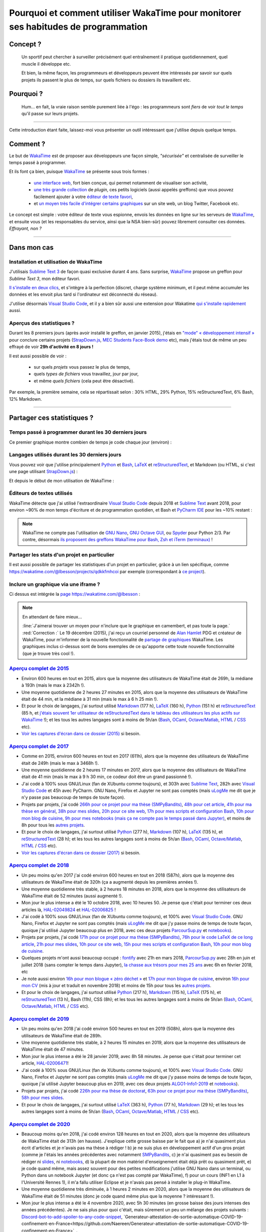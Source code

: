 .. meta::
   :description lang=en: Why and how to use WakaTime to monitor the time you spend on programming
   :description lang=fr: Comment et pourquoi utiliser WakaTime pour surveiller le temps passé à programmer

#####################################################################################
 Pourquoi et comment utiliser WakaTime pour monitorer ses habitudes de programmation
#####################################################################################


Concept ?
---------
 Un sportif peut chercher à surveiller précisément quel entraînement il pratique quotidiennement, quel muscle il développe etc.

 Et bien, la même façon, les programmeurs et développeurs peuvent être intéressés par savoir sur quels projets ils passent le plus de temps, sur quels fichiers ou dossiers ils travaillent etc.

Pourquoi ?
----------
 Hum… en fait, la vraie raison semble purement liée à l'égo : les programmeurs sont *fiers* de voir *tout le temps* qu'il passe sur leurs projets.

------------------------------------------------------------------------------

Cette introduction étant faite, laissez-moi vous présenter un outil intéressant que j'utilise depuis quelque temps.

Comment ?
---------
Le but de `WakaTime <https://wakatime.com/>`_ est de proposer aux développeurs une façon simple, *"sécurisée"* et centralisée de surveiller le temps passé à programmer.

Et ils font ça bien, puisque `WakaTime`_ se présente sous trois formes :

 - `une interface web <https://wakatime.com/>`_, fort bien conçue, qui permet notamment de visualiser son activité,
 - `une très grande collection <https://wakatime.com/help/getting-started/welcome>`_ de *plugin*, ces petits logiciels (aussi appelés greffons) que vous pouvez facilement ajouter à votre `éditeur de texte favori <visualstudiocode.en.html>`_,
 - et `un moyen très facile d'intégrer certains graphiques <https://wakatime.com/share>`_ sur un site web, un blog Twitter, Facebook etc.

Le concept est simple : votre éditeur de texte vous espionne, envois les données en ligne sur les serveurs de `WakaTime`_, et ensuite vous (et les responsables du service, ainsi que la NSA bien-sûr) pouvez librement consulter ces données.
*Effrayant, non ?*

------------------------------------------------------------------------------

Dans mon cas
------------
Installation et utilisation de WakaTime
^^^^^^^^^^^^^^^^^^^^^^^^^^^^^^^^^^^^^^^
J'utilisais `Sublime Text 3 <sublimetext.fr.html>`_ de façon quasi exclusive durant 4 ans.
Sans surprise, `WakaTime`_ propose un greffon pour `Sublime Text 3`, mon éditeur favori.

`Il s'installe en deux clics <https://packagecontrol.io/packages/WakaTime>`_, et s'intègre à la perfection (discret, charge système minimum, et il peut même accumuler les données et les envoit plus tard si l'ordinateur est déconnecté du réseau).

J'utilise désormais `Visual Studio Code <visualstudiocode.fr.html>`_, et il y a bien sûr aussi une extension pour Wakatime `qui s'installe rapidement <https://marketplace.visualstudio.com/items?itemName=WakaTime.vscode-wakatime>`_ aussi.


Aperçus des statistiques ?
^^^^^^^^^^^^^^^^^^^^^^^^^^
Durant les 8 premiers jours (après avoir installé le greffon, en janvier 2015), j'étais en `"mode" « développement intensif » <https://bitbucket.org/lbesson/>`_ pour conclure certains projets (`StrapDown.js <http://lbesson.bitbucket.io/md/>`_, `MEC Students Face-Book demo <http://perso.crans.org/besson/MEC_Students/>`_ etc), mais j'étais tout de même un peu effrayé de voir **29h d'activité en 8 jours !**

Il est aussi possible de voir :

 - sur quels *projets* vous passez le plus de temps,
 - quels *types de fichiers* vous travaillez, jour par jour,
 - et même *quels fichiers* (cela peut être désactivé).


Par exemple, la première semaine, cela se répartissait selon : 30% HTML, 29% Python, 15% reStructuredText, 6% Bash, 12% Markdown.

------------------------------------------------------------------------------

Partager ces statistiques ?
---------------------------
Temps passé à programmer durant les 30 derniers jours
^^^^^^^^^^^^^^^^^^^^^^^^^^^^^^^^^^^^^^^^^^^^^^^^^^^^^
Ce premier graphique montre combien de temps je code chaque jour (environ) :

.. raw:: html

   <figure><embed width="680" type="image/svg+xml" src="https://wakatime.com/@lbesson/5d1ec603-73b0-44b9-b61e-5eeda2490e51.svg"></embed></figure>


Langages utilisés durant les 30 derniers jours
^^^^^^^^^^^^^^^^^^^^^^^^^^^^^^^^^^^^^^^^^^^^^^
Vous pouvez voir que j'utilise principalement `Python <apprendre-python.fr.html>`_ et `Bash <bin.html>`_, `LaTeX <./publis/latex/>`_ et `reStructuredText <demo.html>`_, et Markdown (ou HTML, si c'est une page utilisant `StrapDown.js <http://lbesson.bitbucket.io/md/>`_) :

.. raw:: html

   <figure><embed width="680" type="image/svg+xml" src="https://wakatime.com/@lbesson/9f6c0b0b-6806-4afa-9a4e-651ee6201be0.svg"></embed></figure>


Et depuis le début de mon utilisation de WakaTime :

.. raw:: html

   <figure><embed width="680" type="image/svg+xml" src="https://wakatime.com/@lbesson/648eaa51-38c1-47a9-9ac4-b5c434997f7e.svg"></embed></figure>


Éditeurs de textes utilisés
^^^^^^^^^^^^^^^^^^^^^^^^^^^
WakaTime détecte que j'ai utilisé l'extraordinaire `Visual Studio Code <visualstudiocode.en.html>`_ depuis 2018 et `Sublime Text <sublimetext.html>`_ avant 2018, pour environ ~90% de mon temps d'écriture et de programmation quotidien,
et Bash et `PyCharm IDE <https://www.jetbrains.com/pycharm/>`_ pour les ~10% restant :

.. raw:: html

   <figure><embed width="480" type="image/svg+xml" src="https://wakatime.com/@lbesson/b6e7a8c3-f9b2-46d0-b265-65adf009d58d.svg"></embed></figure>


.. note::

   WakaTime ne compte pas l'utilisation de `GNU Nano <NanoSyntax.html>`_, `GNU Octave GUI <http://www.gnu.org/software/octave/>`_, ou `Spyder <https://www.spyder-ide.org/>`_ pour Python 2/3.
   Par contre, désormais `ils proposent des greffons WakaTime pour Bash, Zsh et iTerm (terminaux) <https://wakatime.com/help/plugins/terminal>`_ !


Partager les stats d'un projet en particulier
^^^^^^^^^^^^^^^^^^^^^^^^^^^^^^^^^^^^^^^^^^^^^
Il est aussi possible de partager les statistiques d'un projet en particulier, grâce à un lien spécifique, comme `<https://wakatime.com/@lbesson/projects/qdkkfmhcoi>`_ par exemple (correspondant à `ce project <https://bitbucket.org/lbesson/web-sphinx/>`_).


Inclure un graphique via une iframe ?
^^^^^^^^^^^^^^^^^^^^^^^^^^^^^^^^^^^^^
Ci dessus est intégrée la `page https://wakatime.com/@lbesson <https://wakatime.com/@lbesson>`_ :

.. raw:: html

   <p style="text-align:center; margin-left:auto; margin-right:auto; display:block; margin:auto">
   <iframe src="https://wakatime.com/@lbesson" allowtransparency="true" frameborder="0" scrolling="0" width="980" height="450"></iframe>
   </p>


.. note:: En attendant de faire mieux…

   :line:`J'aimerai trouver un moyen pour n'inclure que le graphique en camembert, et pas toute la page.`
   :red:`Correction :` Le 19 décembre (2015), j'ai reçu un courriel personnel de `Alan Hamlet <https://github.com/alanhamlett>`_ PDG et créateur de WakaTime, pour m'informer de la nouvelle fonctionnalité de `partage de graphiques <https://wakatime.com/share>`_ WakaTime.
   Les graphiques inclus ci-dessus sont de bons exemples de ce qu'apporte cette toute nouvelle fonctionnalité (que je trouve très cool !).


`Aperçu complet de 2015 <https://wakatime.com/a-look-back-at-2015>`_
^^^^^^^^^^^^^^^^^^^^^^^^^^^^^^^^^^^^^^^^^^^^^^^^^^^^^^^^^^^^^^^^^^^^
- Environ 600 heures en tout en 2015, alors que la moyenne des utilisateurs de WakaTime était de 269h, la médiane à 193h (mais le max à 2342h !).
- Une moyenne quotidienne de 2 heures 27 minutes en 2015, alors que la moyenne des utilisateurs de WakaTime était de 44 min, et la médiane à 31 min (mais le max à 6 h 25 min !).
- Et pour le choix de langages, j'ai surtout utilisé `Markdown <https://wakatime.com/leaders/markdown>`_ (177 h), `LaTeX <https://wakatime.com/leaders/latex>`_ (160 h), `Python <https://wakatime.com/leaders/python>`_ (151 h) et `reStructuredText <demo.html>`_ (85 h, et `j'étais souvent 1er utilisateur de reStructuredText dans le tableau des utilisateurs les plus actifs sur WakaTime <https://wakatime.com/leaders/restructuredtext>`_ !); et les tous les autres langages sont à moins de 5h/an (`Bash <https://wakatime.com/leaders/bash>`_, `OCaml <https://wakatime.com/leaders/ocaml>`_, `Octave/Matlab <https://wakatime.com/leaders/matlab>`_, `HTML <https://wakatime.com/leaders/html>`_ / `CSS <https://wakatime.com/leaders/css>`_ etc).
- `Voir les captures d'écran dans ce dossier (2015) <./_images/WakaTime_a_look_back_at_2015/>`_ si besoin.


`Aperçu complet de 2017 <https://wakatime.com/a-look-back-at-2017>`_
^^^^^^^^^^^^^^^^^^^^^^^^^^^^^^^^^^^^^^^^^^^^^^^^^^^^^^^^^^^^^^^^^^^^
- Comme en 2015, environ 600 heures en tout en 2017 (611h), alors que la moyenne des utilisateurs de WakaTime était de 249h (mais le max à 3468h !).
- Une moyenne quotidienne de 2 heures 17 minutes en 2017, alors que la moyenne des utilisateurs de WakaTime était de 41 min (mais le max à 9 h 30 min, ce codeur doit être un grand passionné !).
- J'ai codé à 100% sous GNU/Linux (fan de XUbuntu comme toujours), et 303h avec `Sublime Text <sublimetext.fr.html>`_, 282h avec `Visual Studio Code <visualstudiocode.fr.html>`_ et 45h avec PyCharm. GNU Nano, Firefox et Jupyter ne sont pas comptés (mais `uLogMe <https://github.com/Naereen/uLogMe/>`_ me dit que je n'y passe pas beaucoup de temps de toute façon).
- Projets par projets, j'ai codé `266h pour ce projet pour ma thèse (SMPyBandits) <https://smpybandits.github.io/>`_, `48h pour cet article <https://hal.inria.fr/hal-01629733>`_, `41h pour ma thèse en général <https://perso.crans.org/besson/phd/>`_, `38h pour mes slides <https://github.com/Naereen/slides>`_, `20h pour ce site web <https://bitbucket.org/lbesson/web-sphinx/>`_, `17h pour mes scripts et configuration Bash <https://bitbucket.org/lbesson/bin/>`_, `10h pour mon blog de cuisine <https://perso.crans.org/besson/cuisine/>`_, `9h pour mes notebooks (mais ça ne compte pas le temps passé dans Jupyter) <https://github.com/Naereen/notebooks>`_, et moins de 8h pour tous les `autres <https://bitbucket.org/lbesson/>`_ `projets <https://github.com/Naereen/>`_.
- Et pour le choix de langages, j'ai surtout utilisé `Python <https://wakatime.com/leaders/python>`_ (277 h), `Markdown <https://wakatime.com/leaders/markdown>`_ (107 h), `LaTeX <https://wakatime.com/leaders/latex>`_ (135 h),  et `reStructuredText <demo.html>`_ (28 h); et les tous les autres langages sont à moins de 5h/an (`Bash <https://wakatime.com/leaders/bash>`_, `OCaml <https://wakatime.com/leaders/ocaml>`_, `Octave/Matlab <https://wakatime.com/leaders/matlab>`_, `HTML <https://wakatime.com/leaders/html>`_ / `CSS <https://wakatime.com/leaders/css>`_ etc).
- `Voir les captures d'écran dans ce dossier (2017) <./_images/WakaTime_a_look_back_at_2017/>`_ si besoin.


`Aperçu complet de 2018 <https://wakatime.com/a-look-back-at-2018>`_
^^^^^^^^^^^^^^^^^^^^^^^^^^^^^^^^^^^^^^^^^^^^^^^^^^^^^^^^^^^^^^^^^^^^
- Un peu moins qu'en 2017 j'ai codé environ 600 heures en tout en 2018 (587h), alors que la moyenne des utilisateurs de WakaTime était de 320h (ça a augmenté depuis les premières années !).
- Une moyenne quotidienne très stable, à 2 heures 18 minutes en 2018, alors que la moyenne des utilisateurs de WakaTime était de 52 minutes (aussi augmenté !).
- Mon jour le plus intense a été le 10 octobre 2018, avec 10 heures 50. Je pense que c'était pour terminer ces deux articles là, `HAL-02049824 <https://hal.inria.fr/hal-02049824>`_ et `HAL-02006825 <https://hal.inria.fr/hal-02006825>`_ !
- J'ai codé à 100% sous GNU/Linux (fan de XUbuntu comme toujours), et 100% avec `Visual Studio Code <visualstudiocode.fr.html>`_. GNU Nano, Firefox et Jupyter ne sont pas comptés (mais `uLogMe <https://github.com/Naereen/uLogMe/>`_ me dit que j'y passe moins de temps de toute façon, quoique j'ai utilisé Jupyter beaucoup plus en 2018, avec ces deux projets `ParcourSup.py <https://github.com/Naereen/ParcourSup.py/>`_ et `notebooks <https://github.com/Naereen/notebooks/>`_).
- Projets par projets, j'ai codé `171h pour ce projet pour ma thèse (SMPyBandits) <https://smpybandits.github.io/>`_, `76h pour le code LaTeX de ce long article <https://hal.inria.fr/hal-01736357>`_, `21h pour mes slides <https://github.com/Naereen/slides>`_, `10h pour ce site web <https://bitbucket.org/lbesson/web-sphinx/>`_, `15h pour mes scripts et configuration Bash <https://bitbucket.org/lbesson/bin/>`_, `10h pour mon blog de cuisine <https://perso.crans.org/besson/cuisine/>`_.
- Quelques projets m'ont aussi beaucoup occupé : `fontify <https://github.com/Naereen/fontify/>`_ avec 21h en mars 2018, `ParcourSup.py <https://github.com/Naereen/ParcourSup.py/>`_ avec 28h en juin et juillet 2018 (sans compter le temps dans Jupyter), `la chasse aux trésors pour mes 25 ans <https://github.com/Naereen/Chasse-aux-tr-sors-au-Louvre-pour-mes-25-ans/>`_ avec 6h en février 2018, etc
- Je note aussi environ `16h pour mon blogue « zéro déchet » <https://github.com/Naereen/Objectif-Zero-Dechet-2018>`_ et `17h pour mon blogue de cuisine <https://github.com/Naereen/cuisine>`_, environ `16h pour mon CV <https://bitbucket.org/lbesson/cv/>`_ (mis à jour et traduit en novembre 2018) et moins de 15h pour tous les `autres <https://bitbucket.org/lbesson/>`_ `projets <https://github.com/Naereen/>`_.
- Et pour le choix de langages, j'ai surtout utilisé `Python <https://wakatime.com/leaders/python>`_ (217 h), `Markdown <https://wakatime.com/leaders/markdown>`_ (115 h), `LaTeX <https://wakatime.com/leaders/latex>`_ (175 h),  et `reStructuredText <demo.html>`_ (13 h), Bash (11h), CSS (8h); et les tous les autres langages sont à moins de 5h/an (`Bash <https://wakatime.com/leaders/bash>`_, `OCaml <https://wakatime.com/leaders/ocaml>`_, `Octave/Matlab <https://wakatime.com/leaders/matlab>`_, `HTML <https://wakatime.com/leaders/html>`_ / `CSS <https://wakatime.com/leaders/css>`_ etc).


`Aperçu complet de 2019 <https://wakatime.com/a-look-back-at-2019>`__
^^^^^^^^^^^^^^^^^^^^^^^^^^^^^^^^^^^^^^^^^^^^^^^^^^^^^^^^^^^^^^^^^^^^^^
- Un peu moins qu'en 2018 j'ai codé environ 500 heures en tout en 2019 (508h), alors que la moyenne des utilisateurs de WakaTime était de 289h.
- Une moyenne quotidienne très stable, à 2 heures 15 minutes en 2019, alors que la moyenne des utilisateurs de WakaTime était de 47 minutes.
- Mon jour le plus intense a été le 28 janvier 2019, avec 8h 58 minutes. Je pense que c'était pour terminer cet article, `HAL-02006471 <https://hal.inria.fr/hal-02006471>`_!
- J'ai codé à 100% sous GNU/Linux (fan de XUbuntu comme toujours), et 100% avec `Visual Studio Code <visualstudiocode.fr.html>`_. GNU Nano, Firefox et Jupyter ne sont pas comptés (mais `uLogMe <https://github.com/Naereen/uLogMe/>`_ me dit que j'y passe moins de temps de toute façon, quoique j'ai utilisé Jupyter beaucoup plus en 2019, avec ces deux projets `ALGO1-Info1-2019 <https://github.com/Naereen/ALGO1-Info1-2019/>`_ et `notebooks <https://github.com/Naereen/notebooks/>`_).
- Projets par projets, j'ai codé `226h pour ma thèse de doctorat <https://github.com/Naereen/phd-thesis/>`_, `63h pour ce projet pour ma thèse (SMPyBandits) <https://smpybandits.github.io/>`_, `58h pour mes slides <https://github.com/Naereen/slides>`_.
- Et pour le choix de langages, j'ai surtout utilisé `LaTeX <https://wakatime.com/leaders/latex>`_ (363 h), `Python <https://wakatime.com/leaders/python>`_ (77 h), `Markdown <https://wakatime.com/leaders/markdown>`_ (29 h); et les tous les autres langages sont à moins de 5h/an (`Bash <https://wakatime.com/leaders/bash>`_, `OCaml <https://wakatime.com/leaders/ocaml>`_, `Octave/Matlab <https://wakatime.com/leaders/matlab>`_, `HTML <https://wakatime.com/leaders/html>`_ / `CSS <https://wakatime.com/leaders/css>`_ etc).


`Aperçu complet de 2020 <https://wakatime.com/a-look-back-at-2020>`__
^^^^^^^^^^^^^^^^^^^^^^^^^^^^^^^^^^^^^^^^^^^^^^^^^^^^^^^^^^^^^^^^^^^^^
- Beaucoup moins qu'en 2018, j'ai codé environ 128 heures en tout en 2020, alors que la moyenne des utilisateurs de WakaTime était de 313h (en hausse). J'explique cette grosse baisse par le fait que a) je n'ai quasiment plus écrit d'articles et je n'avais pas ma thèse à rédiger ! b) je ne suis plus en développement actif d'un gros projet (comme je l'étais les années précédentes avec notamment `SMPyBandits <https://smpybandits.github.io/>`_, c) je n'ai quasiment pas eu besoin de rédiger ni `slides <https://github.com/Naereen/slides>`_, ni `notebooks <https://github.com/Naereen/notebooks>`_, d) la plupart de mon matériel d'enseignement était déjà prêt ou quasiment prêt, e) je code quand même, mais assez souvent pour des petites modifications j'utilise GNU Nano dans un terminal, ou Python dans un notebook Jupyter (et donc ça n'est pas compté par WakaTime), f) pour un cours (INF1 en L1 à l'Université Rennes 1), il m'a fallu utiliser Eclipse et je n'avais pas pensé à installer le plug-in WakaTime.
- Une moyenne quotidienne très diminuée, à 1 heures 2 minutes en 2020, alors que la moyenne des utilisateurs de WakaTime était de 51 minutes (donc je code quand même plus que la moyenne ? intéressant !).
- Mon jour le plus intense a été le 4 novembre 2020, avec 5h 30 minutes (en grosse baisse des jours intenses des années précédentes). Je ne sais plus pour quoi c'était, mais sûrement un peu un mélange des projets suivants : `Discord-bot-to-add-spoiler-to-any-code-snippet <https://github.com/Naereen/Discord-bot-to-add-spoiler-to-any-code-snippet/>`_, `Generateur-attestation-de-sortie-automatique-COVID-19-confinement-en-France<https://github.com/Naereen/Generateur-attestation-de-sortie-automatique-COVID-19-confinement-en-France>`_.
- Comme toujours, j'ai codé à 100% sous GNU/Linux (fan de XUbuntu comme toujours), et 100% avec `Visual Studio Code <visualstudiocode.fr.html>`_... du moins c'est ce que croit WakaTime ! WakaTime ne détecte pas l'utilisation de GNU Nano, Firefox et Jupyter.
- Projets par projets, j'ai codé 26h de LaTeX et de Java pour ce cours INF1 en L1 à l'Université Rennes 1, pour rédiger et mettre à jour des sujets de TD/TP/projets/exam et corrections. J'ai aussi travaillé environ 20h pour `cette carte <https://perso.crans.org/besson/ReR-carte/carte.html>`_ (surtout pour expérimenter des trucs), et moins de 10h dans tous les autres projets.
- Et pour le choix de langages, cette année j'ai surtout utilisé `Markdown <https://wakatime.com/leaders/markdown>`_ (53 h), `LaTeX <https://wakatime.com/leaders/latex>`_ (30 h) et `Java <https://wakatime.com/leaders/java>`_ et `Python <https://wakatime.com/leaders/python>`_ à égalité avec 13h chacun (sur VSCode, en comptant Eclipse et Jupyter notebooks, je dois avoir trois fois plus au moins) ; et les tous les autres langages sont à moins de 5h/an (`Bash <https://wakatime.com/leaders/bash>`_, `OCaml <https://wakatime.com/leaders/ocaml>`_, `JavaScript <https://wakatime.com/leaders/javascript>`_, `HTML <https://wakatime.com/leaders/html>`_ / `CSS <https://wakatime.com/leaders/css>`_ etc). Mais c'est assez injuste envers ces langages, comme j'écris beaucoup de scripts Bash en une ligne dans un terminal, que j'utilise souvent GNU Nano pour éditer des scripts Bash, et des notebooks Jupyter pour Python et aussi OCaml, etc.


Bref aperçu de mon temps de programmation depuis 2015
^^^^^^^^^^^^^^^^^^^^^^^^^^^^^^^^^^^^^^^^^^^^^^^^^^^^^

Apparemment, en octobre 2018, j'avais accumulé plus de 2529 heures de statistiques de programmation depuis 3 ans et demi (janvier 2015).
C'est beaucoup ! En plus de 10+3*12=46 mois, j'ai vécu environ 33 120 heures, et dormi environ 10 000 heures. Ainsi, 2500 heures de programmation représentent environ 7% de ma vie et environ 11% de ma vie éveillée.
J'ai passé 11% de ma vie à coder. C'est beaucoup, je pense (ça ne compte pas seulement les heures de bureau, mais TOUTE MA VIE depuis 3 ans). Ohlala…

.. image::  .2529_hours_of_coding_stats_older_since_I_use_WakaTime.png
   :width:  50%
   :align:  center
   :alt:    Vous avez 2529 heures de statistiques de programmation datant d'au delà de la limite de 2 semaines.
   :target: https://wakatime.com/@lbesson


Petit interlude (de `XKCD.com <https://xkcd.com/>`_)
^^^^^^^^^^^^^^^^^^^^^^^^^^^^^^^^^^^^^^^^^^^^^^^^^^^^
.. image::  .time_tracking_software.png
   :width:  50%
   :align:  center
   :alt:    Time-Tracking Software (https://xkcd.com/1690/)
   :target: https://xkcd.com/1690/

------------------------------------------------------------------------------

Un bonus : accéder aux statistiques en ligne de commande
--------------------------------------------------------

Il est facile d'installer l'outil `WakaTimeCLI <https://github.com/JoshLankford/WakaTimeCLI/tree/master/src>`_,
avec la commande ``npm install wakatimecli``.

.. note:: `nodejs`_ et `npm`_ sont requis.

    Cela demande d'avoir déjà installé sur votre machine `nodejs <https://nodejs.org/>`_ et son gestionnaire de paquet `npm <https://www.npmjs.com/>`_.


Cet outil en ligne de commande se base `sur cette API <https://wakatime.com/developers/>`_, et devrait être facile à utiliser.
La première commande est `wakatime -help <https://github.com/JoshLankford/WakaTimeCLI/blob/master/src/lib/wakatime.js#L245>`_ qui montre les différentes options acceptées par cet outil : ::

    Please pass an option:
      -? or -help
      -u or -user
      -t or -today
      -y or -yesterday
      -w or -week


L'aide (``wakatime -help``) n'est pas très bien écrite, mais on peut deviner son utilisation `ici directement dans son code source <https://github.com/JoshLankford/WakaTimeCLI/blob/master/src/lib/wakatime.js#L237>`_.


.. note:: Cet outil produit une sortie en couleur, cool !

   C'est moins cool lorsqu'on s'aperçoit que les couleurs sont ne sont pas supprimée
   si la sortie est redirigée vers un terminal qui n'accepte pas les codes ANSI,
   ou un fichier (`c'est pas la faute au script <https://github.com/JoshLankford/WakaTimeCLI/blob/master/src/lib/wakatime.js#L10>`_
   mais `au module cli-color <https://www.npmjs.com/package/cli-color#clc-strip-formatedtext>`_ qui aurait du implémenter une meilleure méthode de détection,
   comme `je l'avais fait pour ANSIColors il y a quelques années <https://bitbucket.org/lbesson/ansi-colors/src/master/ANSIColors.py?fileviewer=file-view-default#ANSIColors.py-286>`_)).

   Comme l'explique `cette remarque sur stackoverflow <http://stackoverflow.com/a/6307894>`_, ce n'est pas une bonne pratique.
   (`J'ai demandé via le dépôt GitHub pour WakaTimeCLI de régler ce problème <https://github.com/JoshLankford/WakaTimeCLI/issues/11>`_)

   Merci `à cette astuce à coup de sed <http://www.commandlinefu.com/commands/view/3584/remove-color-codes-special-characters-with-sed>`_ (` | sed -r "s:\\x1B\\[[0-9;]\\*[mK]::g"`).


Ensuite, il faut ajouter `votre clé API Key (disponible dans les réglages sur WakaTime.com) <https://wakatime.com/settings>`_ : ::

    wakatime -api yourApiKeyHere


Par exemple, la commande `wakatime -w <https://github.com/JoshLankford/WakaTimeCLI/blob/master/src/lib/wakatime.js#L245>`_ donne le temps total passé sur son (ses) éditeur(s) de code durant les 7 derniers jours.

.. runblock:: console

   $ wakatime -w | sed -r "s/\x1B\[([0-9]{1,2}(;[0-9]{1,2})?)?[mGK]//g"

.. (c) Lilian Besson, 2011-2021, https://bitbucket.org/lbesson/web-sphinx/
